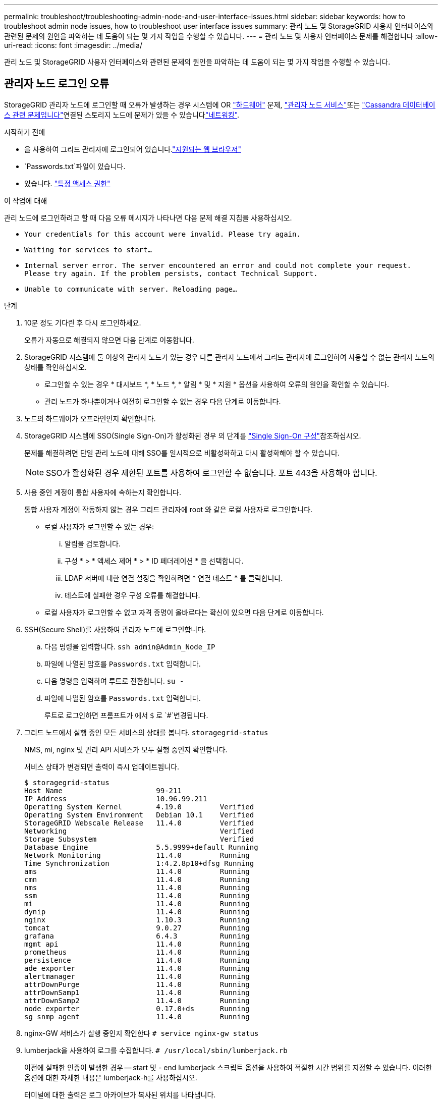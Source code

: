 ---
permalink: troubleshoot/troubleshooting-admin-node-and-user-interface-issues.html 
sidebar: sidebar 
keywords: how to troubleshoot admin node issues, how to troubleshoot user interface issues 
summary: 관리 노드 및 StorageGRID 사용자 인터페이스와 관련된 문제의 원인을 파악하는 데 도움이 되는 몇 가지 작업을 수행할 수 있습니다. 
---
= 관리 노드 및 사용자 인터페이스 문제를 해결합니다
:allow-uri-read: 
:icons: font
:imagesdir: ../media/


[role="lead"]
관리 노드 및 StorageGRID 사용자 인터페이스와 관련된 문제의 원인을 파악하는 데 도움이 되는 몇 가지 작업을 수행할 수 있습니다.



== 관리자 노드 로그인 오류

StorageGRID 관리자 노드에 로그인할 때 오류가 발생하는 경우 시스템에 OR https://docs.netapp.com/us-en/storagegrid-appliances/installconfig/troubleshooting-hardware-installation-sg100-and-sg1000.html["하드웨어"^] 문제, link:../primer/what-admin-node-is.html["관리자 노드 서비스"]또는 link:../maintain/recovering-failed-storage-volumes-and-rebuilding-cassandra-database.html["Cassandra 데이터베이스 관련 문제입니다"]연결된 스토리지 노드에 문제가 있을 수 있습니다link:../troubleshoot/troubleshooting-network-hardware-and-platform-issues.html["네트워킹"].

.시작하기 전에
* 을 사용하여 그리드 관리자에 로그인되어 있습니다.link:../admin/web-browser-requirements.html["지원되는 웹 브라우저"]
*  `Passwords.txt`파일이 있습니다.
* 있습니다. link:../admin/admin-group-permissions.html["특정 액세스 권한"]


.이 작업에 대해
관리 노드에 로그인하려고 할 때 다음 오류 메시지가 나타나면 다음 문제 해결 지침을 사용하십시오.

* `Your credentials for this account were invalid. Please try again.`
* `Waiting for services to start...`
* `Internal server error. The server encountered an error and could not complete your request. Please try again. If the problem persists, contact Technical Support.`
* `Unable to communicate with server. Reloading page...`


.단계
. 10분 정도 기다린 후 다시 로그인하세요.
+
오류가 자동으로 해결되지 않으면 다음 단계로 이동합니다.

. StorageGRID 시스템에 둘 이상의 관리자 노드가 있는 경우 다른 관리자 노드에서 그리드 관리자에 로그인하여 사용할 수 없는 관리자 노드의 상태를 확인하십시오.
+
** 로그인할 수 있는 경우 * 대시보드 *, * 노드 *, * 알림 * 및 * 지원 * 옵션을 사용하여 오류의 원인을 확인할 수 있습니다.
** 관리 노드가 하나뿐이거나 여전히 로그인할 수 없는 경우 다음 단계로 이동합니다.


. 노드의 하드웨어가 오프라인인지 확인합니다.
. StorageGRID 시스템에 SSO(Single Sign-On)가 활성화된 경우 의 단계를 link:../admin/configuring-sso.html["Single Sign-On 구성"]참조하십시오.
+
문제를 해결하려면 단일 관리 노드에 대해 SSO를 일시적으로 비활성화하고 다시 활성화해야 할 수 있습니다.

+

NOTE: SSO가 활성화된 경우 제한된 포트를 사용하여 로그인할 수 없습니다. 포트 443을 사용해야 합니다.

. 사용 중인 계정이 통합 사용자에 속하는지 확인합니다.
+
통합 사용자 계정이 작동하지 않는 경우 그리드 관리자에 root 와 같은 로컬 사용자로 로그인합니다.

+
** 로컬 사용자가 로그인할 수 있는 경우:
+
... 알림을 검토합니다.
... 구성 * > * 액세스 제어 * > * ID 페더레이션 * 을 선택합니다.
... LDAP 서버에 대한 연결 설정을 확인하려면 * 연결 테스트 * 를 클릭합니다.
... 테스트에 실패한 경우 구성 오류를 해결합니다.


** 로컬 사용자가 로그인할 수 없고 자격 증명이 올바르다는 확신이 있으면 다음 단계로 이동합니다.


. SSH(Secure Shell)를 사용하여 관리자 노드에 로그인합니다.
+
.. 다음 명령을 입력합니다. `ssh admin@Admin_Node_IP`
.. 파일에 나열된 암호를 `Passwords.txt` 입력합니다.
.. 다음 명령을 입력하여 루트로 전환합니다. `su -`
.. 파일에 나열된 암호를 `Passwords.txt` 입력합니다.
+
루트로 로그인하면 프롬프트가 에서 `$` 로 `#`변경됩니다.



. 그리드 노드에서 실행 중인 모든 서비스의 상태를 봅니다. `storagegrid-status`
+
NMS, mi, nginx 및 관리 API 서비스가 모두 실행 중인지 확인합니다.

+
서비스 상태가 변경되면 출력이 즉시 업데이트됩니다.

+
....
$ storagegrid-status
Host Name                      99-211
IP Address                     10.96.99.211
Operating System Kernel        4.19.0         Verified
Operating System Environment   Debian 10.1    Verified
StorageGRID Webscale Release   11.4.0         Verified
Networking                                    Verified
Storage Subsystem                             Verified
Database Engine                5.5.9999+default Running
Network Monitoring             11.4.0         Running
Time Synchronization           1:4.2.8p10+dfsg Running
ams                            11.4.0         Running
cmn                            11.4.0         Running
nms                            11.4.0         Running
ssm                            11.4.0         Running
mi                             11.4.0         Running
dynip                          11.4.0         Running
nginx                          1.10.3         Running
tomcat                         9.0.27         Running
grafana                        6.4.3          Running
mgmt api                       11.4.0         Running
prometheus                     11.4.0         Running
persistence                    11.4.0         Running
ade exporter                   11.4.0         Running
alertmanager                   11.4.0         Running
attrDownPurge                  11.4.0         Running
attrDownSamp1                  11.4.0         Running
attrDownSamp2                  11.4.0         Running
node exporter                  0.17.0+ds      Running
sg snmp agent                  11.4.0         Running
....
. nginx-GW 서비스가 실행 중인지 확인한다 `# service nginx-gw status`
. [[use_lumberjack_to_collect_logs]] lumberjack을 사용하여 로그를 수집합니다. `# /usr/local/sbin/lumberjack.rb`
+
이전에 실패한 인증이 발생한 경우 -- start 및 - end lumberjack 스크립트 옵션을 사용하여 적절한 시간 범위를 지정할 수 있습니다. 이러한 옵션에 대한 자세한 내용은 lumberjack-h를 사용하십시오.

+
터미널에 대한 출력은 로그 아카이브가 복사된 위치를 나타냅니다.

. [[review_logs, start=10]] 다음 로그를 검토합니다.
+
** `/var/local/log/bycast.log`
** `/var/local/log/bycast-err.log`
** `/var/local/log/nms.log`
** `**/*commands.txt`


. 관리 노드에서 문제를 식별할 수 없는 경우 다음 명령 중 하나를 실행하여 사이트에서 ADC 서비스를 실행하는 세 개의 스토리지 노드의 IP 주소를 확인합니다. 일반적으로 사이트에 설치된 처음 세 개의 스토리지 노드입니다.
+
[listing]
----
# cat /etc/hosts
----
+
[listing]
----
# gpt-list-services adc
----
+
관리 노드는 인증 프로세스 중에 ADC 서비스를 사용합니다.

. 관리자 노드에서 ssh를 사용하여 식별한 IP 주소를 사용하여 각 ADC 스토리지 노드에 로그인합니다.
. 그리드 노드에서 실행 중인 모든 서비스의 상태를 봅니다. `storagegrid-status`
+
idnt, acct, nginx 및 cassandra 서비스가 모두 실행 중인지 확인합니다.

. 및 <<review_logs,로그를 검토합니다>>단계를 반복하여 <<use_Lumberjack_to_collect_logs,로그를 수집하려면 Lumberjack을 사용합니다>>스토리지 노드의 로그를 검토합니다.
. 문제를 해결할 수 없는 경우 기술 지원 부서에 문의하십시오.
+
기술 지원 팀에 수집한 로그를 제공합니다. 도 link:../monitor/logs-files-reference.html["로그 파일 참조"]참조하십시오.





== 사용자 인터페이스 문제

StorageGRID 소프트웨어를 업그레이드한 후 그리드 관리자 또는 테넌트 관리자의 사용자 인터페이스가 예상대로 응답하지 않을 수 있습니다.

.단계
. 을 사용하고 있는지 link:../admin/web-browser-requirements.html["지원되는 웹 브라우저"]확인합니다.
. 웹 브라우저 캐시를 지웁니다.
+
캐시를 지우면 이전 버전의 StorageGRID 소프트웨어에서 사용된 오래된 리소스가 제거되고 사용자 인터페이스가 다시 올바르게 작동할 수 있습니다. 자세한 내용은 웹 브라우저 설명서를 참조하십시오.


